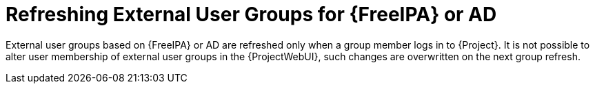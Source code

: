 [id="Refreshing_External_User_Groups_for_FreeIPA_or_AD_{context}"]
= Refreshing External User Groups for {FreeIPA} or AD

External user groups based on {FreeIPA} or AD are refreshed only when a group member logs in to {Project}.
It is not possible to alter user membership of external user groups in the {ProjectWebUI}, such changes are overwritten on the next group refresh.
